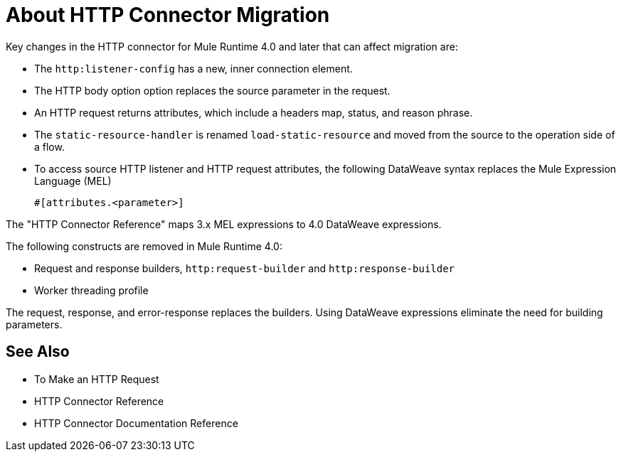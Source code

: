 = About HTTP Connector Migration
:keywords: http, https, request, requester

Key changes in the HTTP connector for Mule Runtime 4.0 and later that can affect migration are:

* The `http:listener-config` has a new, inner connection element. 
* The HTTP body option option replaces the source parameter in the request.
* An HTTP request returns attributes, which include a headers map, status, and reason phrase.
* The `static-resource-handler` is renamed `load-static-resource` and moved from the source to the operation side of a flow.
+
* To access source HTTP listener and HTTP request attributes, the following DataWeave syntax replaces the Mule Expression Language (MEL)
+
`#[attributes.<parameter>]`

The "HTTP Connector Reference" maps 3.x MEL expressions to 4.0 DataWeave expressions.

The following constructs are removed in Mule Runtime 4.0:

* Request and response builders, `http:request-builder` and `http:response-builder`
* Worker threading profile

The request, response, and error-response replaces the builders. Using DataWeave expressions eliminate the need for building parameters.

== See Also

* To Make an HTTP Request
* HTTP Connector Reference
* HTTP Connector Documentation Reference

